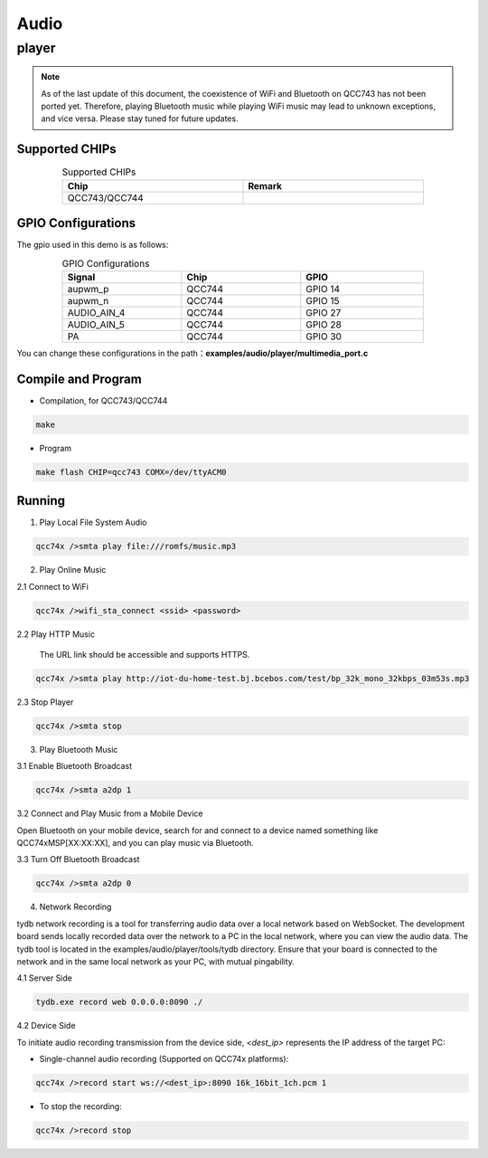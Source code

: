 .. player:

Audio
===========

player
------------
.. note::
    As of the last update of this document, the coexistence of WiFi and Bluetooth on QCC743 has not been ported yet. Therefore, playing Bluetooth music while playing WiFi music may lead to unknown exceptions, and vice versa. Please stay tuned for future updates.

Supported CHIPs
^^^^^^^^^^^^^^^^^^^^^

.. table:: Supported CHIPs
    :widths: 50, 50
    :width: 80%
    :align: center

    +-----------------+---------------------------+
    | Chip            |           Remark          |
    +=================+===========================+
    | QCC743/QCC744   |                           |
    +-----------------+---------------------------+

GPIO Configurations
^^^^^^^^^^^^^^^^^^^^^^^
The gpio used in this demo is as follows:

.. table:: GPIO Configurations
    :widths: 33, 33, 34
    :width: 80%
    :align: center

    +-----------------+---------------------------+---------------------------+
    | Signal          | Chip                      | GPIO                      |
    +=================+===========================+===========================+
    | aupwm_p         | QCC744                    | GPIO 14                   |
    +-----------------+---------------------------+---------------------------+
    | aupwm_n         | QCC744                    | GPIO 15                   |
    +-----------------+---------------------------+---------------------------+
    | AUDIO_AIN_4     | QCC744                    | GPIO 27                   |
    +-----------------+---------------------------+---------------------------+
    | AUDIO_AIN_5     | QCC744                    | GPIO 28                   |
    +-----------------+---------------------------+---------------------------+
    | PA              | QCC744                    | GPIO 30                   |
    +-----------------+---------------------------+---------------------------+

You can change these configurations in the path：**examples/audio/player/multimedia_port.c**

Compile and Program
^^^^^^^^^^^^^^^^^^^

- Compilation, for QCC743/QCC744

.. code-block:: bash

   make

- Program

.. code-block:: bash

   make flash CHIP=qcc743 COMX=/dev/ttyACM0

Running
^^^^^^^^^^^^^^
1. Play Local File System Audio

.. code-block:: bash

   qcc74x />smta play file:///romfs/music.mp3

2. Play Online Music

2.1 Connect to WiFi

.. code-block:: bash

   qcc74x />wifi_sta_connect <ssid> <password>

2.2 Play HTTP Music

    The URL link should be accessible and supports HTTPS.

.. code-block:: bash

   qcc74x />smta play http://iot-du-home-test.bj.bcebos.com/test/bp_32k_mono_32kbps_03m53s.mp3

2.3 Stop Player

.. code-block:: bash

   qcc74x />smta stop

3. Play Bluetooth Music

3.1 Enable Bluetooth Broadcast

.. code-block:: bash

   qcc74x />smta a2dp 1

3.2 Connect and Play Music from a Mobile Device

Open Bluetooth on your mobile device, search for and connect to a device named something like QCC74xMSP[XX:XX:XX], and you can play music via Bluetooth.

3.3 Turn Off Bluetooth Broadcast

.. code-block:: bash

   qcc74x />smta a2dp 0

4. Network Recording

tydb network recording is a tool for transferring audio data over a local network based on WebSocket. The development board sends locally recorded data over the network to a PC in the local network, where you can view the audio data. The tydb tool is located in the examples/audio/player/tools/tydb directory. Ensure that your board is connected to the network and in the same local network as your PC, with mutual pingability.

4.1 Server Side

.. code-block:: bash

   tydb.exe record web 0.0.0.0:8090 ./

4.2 Device Side

To initiate audio recording transmission from the device side, `<dest_ip>` represents the IP address of the target PC:

* Single-channel audio recording (Supported on QCC74x platforms):

.. code-block:: bash

   qcc74x />record start ws://<dest_ip>:8090 16k_16bit_1ch.pcm 1

* To stop the recording:

.. code-block:: bash

   qcc74x />record stop

